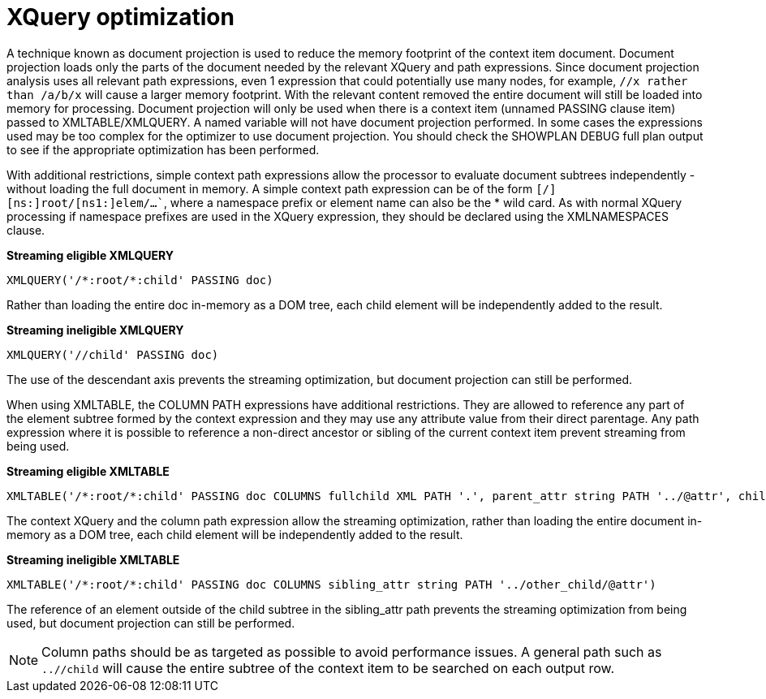 // Module included in the following assemblies:
// as_federated-planning.adoc
[id="xquery-optimization"]
= XQuery optimization

A technique known as document projection is used to reduce the memory footprint of the context item document. 
Document projection loads only the parts of the document needed by the relevant XQuery and path expressions. 
Since document projection analysis uses all relevant path expressions, even 1 expression that could potentially 
use many nodes, for example, `//x rather than /a/b/x` will cause a larger memory footprint. 
With the relevant content removed the entire document will still be loaded into memory for processing. 
Document projection will only be used when there is a context item (unnamed PASSING clause item) passed to XMLTABLE/XMLQUERY. 
A named variable will not have document projection performed. 
In some cases the expressions used may be too complex for the optimizer to use document projection. 
You should check the SHOWPLAN DEBUG full plan output to see if the appropriate optimization has been performed.

With additional restrictions, simple context path expressions allow the processor to evaluate 
document subtrees independently - without loading the full document in memory. 
A simple context path expression can be of the form `[/][ns:]root/[ns1:]elem/…``, where a namespace prefix or element name can also be the * wild card. 
As with normal XQuery processing if namespace prefixes are used in the XQuery expression, they should be declared using the XMLNAMESPACES clause.

[source,sql]
.*Streaming eligible XMLQUERY*
----
XMLQUERY('/*:root/*:child' PASSING doc)
----

Rather than loading the entire doc in-memory as a DOM tree, each child element will be independently added to the result.

[source,sql]
.*Streaming ineligible XMLQUERY*
----
XMLQUERY('//child' PASSING doc)
----

The use of the descendant axis prevents the streaming optimization, but document projection can still be performed.

When using XMLTABLE, the COLUMN PATH expressions have additional restrictions. 
They are allowed to reference any part of the element subtree formed by the context expression and they may use any attribute value from their direct parentage. 
Any path expression where it is possible to reference a non-direct ancestor or sibling of the current context item prevent streaming from being used.

[source,sql]
.*Streaming eligible XMLTABLE*
----
XMLTABLE('/*:root/*:child' PASSING doc COLUMNS fullchild XML PATH '.', parent_attr string PATH '../@attr', child_val integer)
----

The context XQuery and the column path expression allow the streaming optimization, rather than loading 
the entire document in-memory as a DOM tree, each child element will be independently added to the result.

[source,sql]
.*Streaming ineligible XMLTABLE*
----
XMLTABLE('/*:root/*:child' PASSING doc COLUMNS sibling_attr string PATH '../other_child/@attr')
----

The reference of an element outside of the child subtree in the sibling_attr path prevents the streaming optimization 
from being used, but document projection can still be performed.

NOTE: Column paths should be as targeted as possible to avoid performance issues. 
A general path such as `..//child` will cause the entire subtree of the context item to be searched on each output row.
